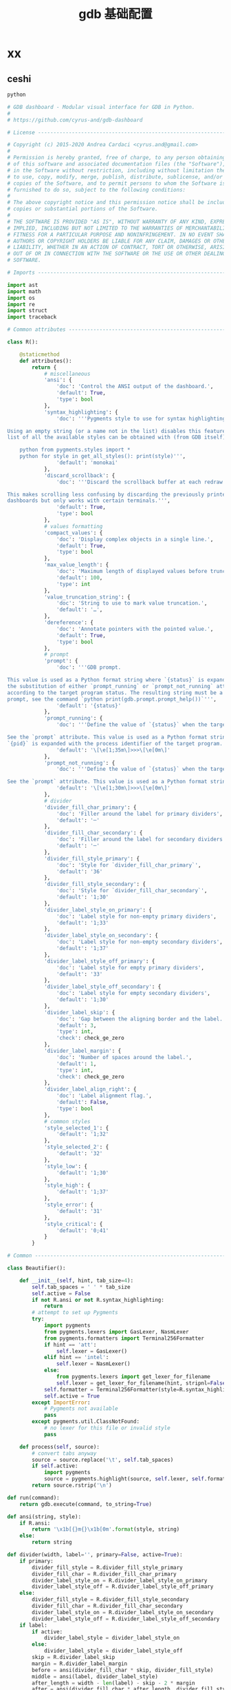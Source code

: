 #+TITLE:  gdb 基础配置
#+AUTHOR: 孙建康（rising.lambda）
#+EMAIL:  rising.lambda@gmail.com

#+DESCRIPTION: Gdb base config
#+PROPERTY:    header-args        :results silent   :eval no-export   :comments org
#+PROPERTY:    header-args        :mkdirp yes
#+OPTIONS:     num:nil toc:nil todo:nil tasks:nil tags:nil
#+OPTIONS:     skip:nil author:nil email:nil creator:nil timestamp:nil
#+INFOJS_OPT:  view:nil toc:nil ltoc:t mouse:underline buttons:0 path:http://orgmode.org/org-info.js

* xx

** ceshi
#+BEGIN_SRC python :eval never :tangle ~/.gdbinit :noweb yes
python

# GDB dashboard - Modular visual interface for GDB in Python.
#
# https://github.com/cyrus-and/gdb-dashboard

# License ----------------------------------------------------------------------

# Copyright (c) 2015-2020 Andrea Cardaci <cyrus.and@gmail.com>
#
# Permission is hereby granted, free of charge, to any person obtaining a copy
# of this software and associated documentation files (the "Software"), to deal
# in the Software without restriction, including without limitation the rights
# to use, copy, modify, merge, publish, distribute, sublicense, and/or sell
# copies of the Software, and to permit persons to whom the Software is
# furnished to do so, subject to the following conditions:
#
# The above copyright notice and this permission notice shall be included in all
# copies or substantial portions of the Software.
#
# THE SOFTWARE IS PROVIDED "AS IS", WITHOUT WARRANTY OF ANY KIND, EXPRESS OR
# IMPLIED, INCLUDING BUT NOT LIMITED TO THE WARRANTIES OF MERCHANTABILITY,
# FITNESS FOR A PARTICULAR PURPOSE AND NONINFRINGEMENT. IN NO EVENT SHALL THE
# AUTHORS OR COPYRIGHT HOLDERS BE LIABLE FOR ANY CLAIM, DAMAGES OR OTHER
# LIABILITY, WHETHER IN AN ACTION OF CONTRACT, TORT OR OTHERWISE, ARISING FROM,
# OUT OF OR IN CONNECTION WITH THE SOFTWARE OR THE USE OR OTHER DEALINGS IN THE
# SOFTWARE.

# Imports ----------------------------------------------------------------------

import ast
import math
import os
import re
import struct
import traceback

# Common attributes ------------------------------------------------------------

class R():

    @staticmethod
    def attributes():
        return {
            # miscellaneous
            'ansi': {
                'doc': 'Control the ANSI output of the dashboard.',
                'default': True,
                'type': bool
            },
            'syntax_highlighting': {
                'doc': '''Pygments style to use for syntax highlighting.

Using an empty string (or a name not in the list) disables this feature. The
list of all the available styles can be obtained with (from GDB itself):

    python from pygments.styles import *
    python for style in get_all_styles(): print(style)''',
                'default': 'monokai'
            },
            'discard_scrollback': {
                'doc': '''Discard the scrollback buffer at each redraw.

This makes scrolling less confusing by discarding the previously printed
dashboards but only works with certain terminals.''',
                'default': True,
                'type': bool
            },
            # values formatting
            'compact_values': {
                'doc': 'Display complex objects in a single line.',
                'default': True,
                'type': bool
            },
            'max_value_length': {
                'doc': 'Maximum length of displayed values before truncation.',
                'default': 100,
                'type': int
            },
            'value_truncation_string': {
                'doc': 'String to use to mark value truncation.',
                'default': '…',
            },
            'dereference': {
                'doc': 'Annotate pointers with the pointed value.',
                'default': True,
                'type': bool
            },
            # prompt
            'prompt': {
                'doc': '''GDB prompt.

This value is used as a Python format string where `{status}` is expanded with
the substitution of either `prompt_running` or `prompt_not_running` attributes,
according to the target program status. The resulting string must be a valid GDB
prompt, see the command `python print(gdb.prompt.prompt_help())`''',
                'default': '{status}'
            },
            'prompt_running': {
                'doc': '''Define the value of `{status}` when the target program is running.

See the `prompt` attribute. This value is used as a Python format string where
`{pid}` is expanded with the process identifier of the target program.''',
                'default': '\[\e[1;35m\]>>>\[\e[0m\]'
            },
            'prompt_not_running': {
                'doc': '''Define the value of `{status}` when the target program is running.

See the `prompt` attribute. This value is used as a Python format string.''',
                'default': '\[\e[1;30m\]>>>\[\e[0m\]'
            },
            # divider
            'divider_fill_char_primary': {
                'doc': 'Filler around the label for primary dividers',
                'default': '─'
            },
            'divider_fill_char_secondary': {
                'doc': 'Filler around the label for secondary dividers',
                'default': '─'
            },
            'divider_fill_style_primary': {
                'doc': 'Style for `divider_fill_char_primary`',
                'default': '36'
            },
            'divider_fill_style_secondary': {
                'doc': 'Style for `divider_fill_char_secondary`',
                'default': '1;30'
            },
            'divider_label_style_on_primary': {
                'doc': 'Label style for non-empty primary dividers',
                'default': '1;33'
            },
            'divider_label_style_on_secondary': {
                'doc': 'Label style for non-empty secondary dividers',
                'default': '1;37'
            },
            'divider_label_style_off_primary': {
                'doc': 'Label style for empty primary dividers',
                'default': '33'
            },
            'divider_label_style_off_secondary': {
                'doc': 'Label style for empty secondary dividers',
                'default': '1;30'
            },
            'divider_label_skip': {
                'doc': 'Gap between the aligning border and the label.',
                'default': 3,
                'type': int,
                'check': check_ge_zero
            },
            'divider_label_margin': {
                'doc': 'Number of spaces around the label.',
                'default': 1,
                'type': int,
                'check': check_ge_zero
            },
            'divider_label_align_right': {
                'doc': 'Label alignment flag.',
                'default': False,
                'type': bool
            },
            # common styles
            'style_selected_1': {
                'default': '1;32'
            },
            'style_selected_2': {
                'default': '32'
            },
            'style_low': {
                'default': '1;30'
            },
            'style_high': {
                'default': '1;37'
            },
            'style_error': {
                'default': '31'
            },
            'style_critical': {
                'default': '0;41'
            }
        }

# Common -----------------------------------------------------------------------

class Beautifier():

    def __init__(self, hint, tab_size=4):
        self.tab_spaces = ' ' * tab_size
        self.active = False
        if not R.ansi or not R.syntax_highlighting:
            return
        # attempt to set up Pygments
        try:
            import pygments
            from pygments.lexers import GasLexer, NasmLexer
            from pygments.formatters import Terminal256Formatter
            if hint == 'att':
                self.lexer = GasLexer()
            elif hint == 'intel':
                self.lexer = NasmLexer()
            else:
                from pygments.lexers import get_lexer_for_filename
                self.lexer = get_lexer_for_filename(hint, stripnl=False)
            self.formatter = Terminal256Formatter(style=R.syntax_highlighting)
            self.active = True
        except ImportError:
            # Pygments not available
            pass
        except pygments.util.ClassNotFound:
            # no lexer for this file or invalid style
            pass

    def process(self, source):
        # convert tabs anyway
        source = source.replace('\t', self.tab_spaces)
        if self.active:
            import pygments
            source = pygments.highlight(source, self.lexer, self.formatter)
        return source.rstrip('\n')

def run(command):
    return gdb.execute(command, to_string=True)

def ansi(string, style):
    if R.ansi:
        return '\x1b[{}m{}\x1b[0m'.format(style, string)
    else:
        return string

def divider(width, label='', primary=False, active=True):
    if primary:
        divider_fill_style = R.divider_fill_style_primary
        divider_fill_char = R.divider_fill_char_primary
        divider_label_style_on = R.divider_label_style_on_primary
        divider_label_style_off = R.divider_label_style_off_primary
    else:
        divider_fill_style = R.divider_fill_style_secondary
        divider_fill_char = R.divider_fill_char_secondary
        divider_label_style_on = R.divider_label_style_on_secondary
        divider_label_style_off = R.divider_label_style_off_secondary
    if label:
        if active:
            divider_label_style = divider_label_style_on
        else:
            divider_label_style = divider_label_style_off
        skip = R.divider_label_skip
        margin = R.divider_label_margin
        before = ansi(divider_fill_char * skip, divider_fill_style)
        middle = ansi(label, divider_label_style)
        after_length = width - len(label) - skip - 2 * margin
        after = ansi(divider_fill_char * after_length, divider_fill_style)
        if R.divider_label_align_right:
            before, after = after, before
        return ''.join([before, ' ' * margin, middle, ' ' * margin, after])
    else:
        return ansi(divider_fill_char * width, divider_fill_style)

def check_gt_zero(x):
    return x > 0

def check_ge_zero(x):
    return x >= 0

def to_unsigned(value, size=8):
    # values from GDB can be used transparently but are not suitable for
    # being printed as unsigned integers, so a conversion is needed
    mask = (2 ** (size * 8)) - 1
    return int(value.cast(gdb.Value(mask).type)) & mask

def to_string(value):
    # attempt to convert an inferior value to string; OK when (Python 3 ||
    # simple ASCII); otherwise (Python 2.7 && not ASCII) encode the string as
    # utf8
    try:
        value_string = str(value)
    except UnicodeEncodeError:
        value_string = unicode(value).encode('utf8')
    except gdb.error as e:
        value_string = ansi(e, R.style_error)
    return value_string

def format_address(address):
    pointer_size = gdb.parse_and_eval('$pc').type.sizeof
    return ('0x{{:0{}x}}').format(pointer_size * 2).format(address)

def format_value(value, compact=None):
    # format references as referenced values
    # (TYPE_CODE_RVALUE_REF is not supported by old GDB)
    if value.type.code in (getattr(gdb, 'TYPE_CODE_REF', None),
                           getattr(gdb, 'TYPE_CODE_RVALUE_REF', None)):
        try:
            value = value.referenced_value()
        except gdb.error as e:
            return ansi(e, R.style_error)
    # format the value
    out = to_string(value)
    # dereference up to the actual value if requested
    if R.dereference and value.type.code == gdb.TYPE_CODE_PTR:
        while value.type.code == gdb.TYPE_CODE_PTR:
            try:
                value = value.dereference()
            except gdb.error as e:
                break
        else:
            formatted = to_string(value)
            out += '{} {}'.format(ansi(':', R.style_low), formatted)
    # compact the value
    if compact is not None and compact or R.compact_values:
        out = re.sub(r'$\s*', '', out, flags=re.MULTILINE)
    # truncate the value
    if R.max_value_length > 0 and len(out) > R.max_value_length:
        out = out[0:R.max_value_length] + ansi(R.value_truncation_string, R.style_critical)
    return out

# XXX parsing the output of `info breakpoints` is apparently the best option
# right now, see: https://sourceware.org/bugzilla/show_bug.cgi?id=18385
# XXX GDB version 7.11 (quire recent) does not have the pending field, so
# fall back to the parsed information
def fetch_breakpoints(watchpoints=False, pending=False):
    # fetch breakpoints addresses
    parsed_breakpoints = dict()
    for line in run('info breakpoints').split('\n'):
        # just keep numbered lines
        if not line or not line[0].isdigit():
            continue
        # extract breakpoint number, address and pending status
        fields = line.split()
        number = int(fields[0].split('.')[0])
        try:
            if len(fields) >= 5 and fields[1] == 'breakpoint':
                # multiple breakpoints have no address yet
                is_pending = fields[4] == '<PENDING>'
                is_multiple = fields[4] == '<MULTIPLE>'
                address = None if is_multiple or is_pending else int(fields[4], 16)
                is_enabled = fields[3] == 'y'
                address_info = address, is_enabled
                parsed_breakpoints[number] = [address_info], is_pending
            elif len(fields) >= 3 and number in parsed_breakpoints:
                # add this address to the list of multiple locations
                address = int(fields[2], 16)
                is_enabled = fields[1] == 'y'
                address_info = address, is_enabled
                parsed_breakpoints[number][0].append(address_info)
            else:
                # watchpoints
                parsed_breakpoints[number] = [], False
        except ValueError:
            pass
    # fetch breakpoints from the API and complement with address and source
    # information
    breakpoints = []
    # XXX in older versions gdb.breakpoints() returns None
    for gdb_breakpoint in gdb.breakpoints() or []:
        addresses, is_pending = parsed_breakpoints[gdb_breakpoint.number]
        is_pending = getattr(gdb_breakpoint, 'pending', is_pending)
        if not pending and is_pending:
            continue
        if not watchpoints and gdb_breakpoint.type != gdb.BP_BREAKPOINT:
            continue
        # add useful fields to the object
        breakpoint = dict()
        breakpoint['number'] = gdb_breakpoint.number
        breakpoint['type'] = gdb_breakpoint.type
        breakpoint['enabled'] = gdb_breakpoint.enabled
        breakpoint['location'] = gdb_breakpoint.location
        breakpoint['expression'] = gdb_breakpoint.expression
        breakpoint['condition'] = gdb_breakpoint.condition
        breakpoint['temporary'] = gdb_breakpoint.temporary
        breakpoint['hit_count'] = gdb_breakpoint.hit_count
        breakpoint['pending'] = is_pending
        # add addresses and source information
        breakpoint['addresses'] = []
        for address, is_enabled in addresses:
            if address:
                sal = gdb.find_pc_line(address)
            breakpoint['addresses'].append({
                'address': address,
                'enabled': is_enabled,
                'file_name': sal.symtab.filename if address and sal.symtab else None,
                'file_line': sal.line if address else None
            })
        breakpoints.append(breakpoint)
    return breakpoints

# Dashboard --------------------------------------------------------------------

class Dashboard(gdb.Command):
    '''Redisplay the dashboard.'''

    def __init__(self):
        gdb.Command.__init__(self, 'dashboard', gdb.COMMAND_USER, gdb.COMPLETE_NONE, True)
        # setup subcommands
        Dashboard.ConfigurationCommand(self)
        Dashboard.OutputCommand(self)
        Dashboard.EnabledCommand(self)
        Dashboard.LayoutCommand(self)
        # setup style commands
        Dashboard.StyleCommand(self, 'dashboard', R, R.attributes())
        # main terminal
        self.output = None
        # used to inhibit redisplays during init parsing
        self.inhibited = None
        # enabled by default
        self.enabled = None
        self.enable()

    def on_continue(self, _):
        # try to contain the GDB messages in a specified area unless the
        # dashboard is printed to a separate file (dashboard -output ...)
        if self.is_running() and not self.output:
            width, _ = Dashboard.get_term_size()
            gdb.write(Dashboard.clear_screen())
            gdb.write(divider(width, 'Output/messages', True))
            gdb.write('\n')
            gdb.flush()

    def on_stop(self, _):
        if self.is_running():
            self.render(clear_screen=False)

    def on_exit(self, _):
        if not self.is_running():
            return
        # collect all the outputs
        outputs = set()
        outputs.add(self.output)
        outputs.update(module.output for module in self.modules)
        outputs.remove(None)
        # reset the terminal status
        for output in outputs:
            try:
                with open(output, 'w') as fs:
                    fs.write(Dashboard.reset_terminal())
            except:
                # skip cleanup for invalid outputs
                pass

    def enable(self):
        if self.enabled:
            return
        self.enabled = True
        # setup events
        gdb.events.cont.connect(self.on_continue)
        gdb.events.stop.connect(self.on_stop)
        gdb.events.exited.connect(self.on_exit)

    def disable(self):
        if not self.enabled:
            return
        self.enabled = False
        # setup events
        gdb.events.cont.disconnect(self.on_continue)
        gdb.events.stop.disconnect(self.on_stop)
        gdb.events.exited.disconnect(self.on_exit)

    def load_modules(self, modules):
        self.modules = []
        for module in modules:
            info = Dashboard.ModuleInfo(self, module)
            self.modules.append(info)

    def redisplay(self, style_changed=False):
        # manually redisplay the dashboard
        if self.is_running() and not self.inhibited:
            self.render(True, style_changed)

    def inferior_pid(self):
        return gdb.selected_inferior().pid

    def is_running(self):
        return self.inferior_pid() != 0

    def render(self, clear_screen, style_changed=False):
        # fetch module content and info
        all_disabled = True
        display_map = dict()
        for module in self.modules:
            # fall back to the global value
            output = module.output or self.output
            # add the instance or None if disabled
            if module.enabled:
                all_disabled = False
                instance = module.instance
            else:
                instance = None
            display_map.setdefault(output, []).append(instance)
        # process each display info
        for output, instances in display_map.items():
            try:
                buf = ''
                # use GDB stream by default
                fs = None
                if output:
                    fs = open(output, 'w')
                    fd = fs.fileno()
                    fs.write(Dashboard.setup_terminal())
                else:
                    fs = gdb
                    fd = 1  # stdout
                # get the terminal size (default main terminal if either the
                # output is not a file)
                try:
                    width, height = Dashboard.get_term_size(fd)
                except:
                    width, height = Dashboard.get_term_size()
                # clear the "screen" if requested for the main terminal,
                # auxiliary terminals are always cleared
                if fs is not gdb or clear_screen:
                    buf += Dashboard.clear_screen()
                # show message if all the modules in this output are disabled
                if not any(instances):
                    # write the error message
                    buf += divider(width, 'Warning', True)
                    buf += '\n'
                    if self.modules:
                        buf += 'No module to display (see `dashboard -layout`)'
                    else:
                        buf += 'No module loaded'
                    # write the terminator only in the main terminal
                    buf += '\n'
                    if fs is gdb:
                        buf += divider(width, primary=True)
                        buf += '\n'
                    fs.write(buf)
                    continue
                # process all the modules for that output
                for n, instance in enumerate(instances, 1):
                    # skip disabled modules
                    if not instance:
                        continue
                    try:
                        # ask the module to generate the content
                        lines = instance.lines(width, height, style_changed)
                    except Exception as e:
                        # allow to continue on exceptions in modules
                        stacktrace = traceback.format_exc().strip()
                        lines = [ansi(stacktrace, R.style_error)]
                    # create the divider accordingly
                    div = divider(width, instance.label(), True, lines)
                    # write the data
                    buf += '\n'.join([div] + lines)
                    # write the newline for all but last unless main terminal
                    if n != len(instances) or fs is gdb:
                        buf += '\n'
                # write the final newline and the terminator only if it is the
                # main terminal to allow the prompt to display correctly (unless
                # there are no modules to display)
                if fs is gdb and not all_disabled:
                    buf += divider(width, primary=True)
                    buf += '\n'
                fs.write(buf)
            except Exception as e:
                cause = traceback.format_exc().strip()
                Dashboard.err('Cannot write the dashboard\n{}'.format(cause))
            finally:
                # don't close gdb stream
                if fs and fs is not gdb:
                    fs.close()

# Utility methods --------------------------------------------------------------

    @staticmethod
    def start():
        # initialize the dashboard
        dashboard = Dashboard()
        Dashboard.set_custom_prompt(dashboard)
        # parse Python inits, load modules then parse GDB inits
        dashboard.inhibited = True
        Dashboard.parse_inits(True)
        modules = Dashboard.get_modules()
        dashboard.load_modules(modules)
        Dashboard.parse_inits(False)
        dashboard.inhibited = False
        # GDB overrides
        run('set pagination off')
        # display if possible (program running and not explicitly disabled by
        # some configuration file)
        if dashboard.enabled:
            dashboard.redisplay()

    @staticmethod
    def get_term_size(fd=1):  # defaults to the main terminal
        try:
            if sys.platform == 'win32':
                import curses
                # XXX always neglects the fd parameter
                height, width = curses.initscr().getmaxyx()
                curses.endwin()
                return int(width), int(height)
            else:
                import termios
                import fcntl
                # first 2 shorts (4 byte) of struct winsize
                raw = fcntl.ioctl(fd, termios.TIOCGWINSZ, ' ' * 4)
                height, width = struct.unpack('hh', raw)
                return int(width), int(height)
        except (ImportError, OSError):
            # this happens when no curses library is found on windows or when
            # the terminal is not properly configured
            return 80, 24  # hardcoded fallback value

    @staticmethod
    def set_custom_prompt(dashboard):
        def custom_prompt(_):
            # render thread status indicator
            if dashboard.is_running():
                pid = dashboard.inferior_pid()
                status = R.prompt_running.format(pid=pid)
            else:
                status = R.prompt_not_running
            # build prompt
            prompt = R.prompt.format(status=status)
            prompt = gdb.prompt.substitute_prompt(prompt)
            return prompt + ' '  # force trailing space
        gdb.prompt_hook = custom_prompt

    @staticmethod
    def parse_inits(python):
        for root, dirs, files in os.walk(os.path.expanduser('~/.gdbinit.d/')):
            dirs.sort()
            for init in sorted(files):
                path = os.path.join(root, init)
                _, ext = os.path.splitext(path)
                # either load Python files or GDB
                if python == (ext == '.py'):
                    gdb.execute('source ' + path)

    @staticmethod
    def get_modules():
        # scan the scope for modules
        modules = []
        for name in globals():
            obj = globals()[name]
            try:
                if issubclass(obj, Dashboard.Module):
                    modules.append(obj)
            except TypeError:
                continue
        # sort modules alphabetically
        modules.sort(key=lambda x: x.__name__)
        return modules

    @staticmethod
    def create_command(name, invoke, doc, is_prefix, complete=None):
        Class = type('', (gdb.Command,), {'invoke': invoke, '__doc__': doc})
        Class(name, gdb.COMMAND_USER, complete or gdb.COMPLETE_NONE, is_prefix)

    @staticmethod
    def err(string):
        print(ansi(string, R.style_error))

    @staticmethod
    def complete(word, candidates):
        return filter(lambda candidate: candidate.startswith(word), candidates)

    @staticmethod
    def parse_arg(arg):
        # encode unicode GDB command arguments as utf8 in Python 2.7
        if type(arg) is not str:
            arg = arg.encode('utf8')
        return arg

    @staticmethod
    def clear_screen():
        # ANSI: move the cursor to top-left corner and clear the screen
        # (optionally also clear the scrollback buffer if supported by the
        # terminal)
        return '\x1b[H\x1b[J' + '\x1b[3J' if R.discard_scrollback else ''

    @staticmethod
    def setup_terminal():
        # ANSI: enable alternative screen buffer and hide cursor
        return '\x1b[?1049h\x1b[?25l'

    @staticmethod
    def reset_terminal():
        # ANSI: disable alternative screen buffer and show cursor
        return '\x1b[?1049l\x1b[?25h'

# Module descriptor ------------------------------------------------------------

    class ModuleInfo:

        def __init__(self, dashboard, module):
            self.name = module.__name__.lower()  # from class to module name
            self.enabled = True
            self.output = None  # value from the dashboard by default
            self.instance = module()
            self.doc = self.instance.__doc__ or '(no documentation)'
            self.prefix = 'dashboard {}'.format(self.name)
            # add GDB commands
            self.add_main_command(dashboard)
            self.add_output_command(dashboard)
            self.add_style_command(dashboard)
            self.add_subcommands(dashboard)

        def add_main_command(self, dashboard):
            module = self
            def invoke(self, arg, from_tty, info=self):
                arg = Dashboard.parse_arg(arg)
                if arg == '':
                    info.enabled ^= True
                    if dashboard.is_running():
                        dashboard.redisplay()
                    else:
                        status = 'enabled' if info.enabled else 'disabled'
                        print('{} module {}'.format(module.name, status))
                else:
                    Dashboard.err('Wrong argument "{}"'.format(arg))
            doc_brief = 'Configure the {} module, with no arguments toggles its visibility.'.format(self.name)
            doc = '{}\n\n{}'.format(doc_brief, self.doc)
            Dashboard.create_command(self.prefix, invoke, doc, True)

        def add_output_command(self, dashboard):
            Dashboard.OutputCommand(dashboard, self.prefix, self)

        def add_style_command(self, dashboard):
            Dashboard.StyleCommand(dashboard, self.prefix, self.instance, self.instance.attributes())

        def add_subcommands(self, dashboard):
            for name, command in self.instance.commands().items():
                self.add_subcommand(dashboard, name, command)

        def add_subcommand(self, dashboard, name, command):
            action = command['action']
            doc = command['doc']
            complete = command.get('complete')
            def invoke(self, arg, from_tty, info=self):
                arg = Dashboard.parse_arg(arg)
                if info.enabled:
                    try:
                        action(arg)
                    except Exception as e:
                        Dashboard.err(e)
                        return
                    # don't catch redisplay errors
                    dashboard.redisplay()
                else:
                    Dashboard.err('Module disabled')
            prefix = '{} {}'.format(self.prefix, name)
            Dashboard.create_command(prefix, invoke, doc, False, complete)

# GDB commands -----------------------------------------------------------------

    # handler for the `dashboard` command itself
    def invoke(self, arg, from_tty):
        arg = Dashboard.parse_arg(arg)
        # show messages for checks in redisplay
        if arg != '':
            Dashboard.err('Wrong argument "{}"'.format(arg))
        elif not self.is_running():
            Dashboard.err('Is the target program running?')
        else:
            self.redisplay()

    class ConfigurationCommand(gdb.Command):
        '''Dump or save the dashboard configuration.

With an optional argument the configuration will be written to the specified
file.

This command allows to configure the dashboard live then make the changes
permanent, for example:

    dashboard -configuration ~/.gdbinit.d/init

At startup the `~/.gdbinit.d/` directory tree is walked and files are evaluated
in alphabetical order but giving priority to Python files. This is where user
configuration files must be placed.'''

        def __init__(self, dashboard):
            gdb.Command.__init__(self, 'dashboard -configuration',
                                 gdb.COMMAND_USER, gdb.COMPLETE_FILENAME)
            self.dashboard = dashboard

        def invoke(self, arg, from_tty):
            arg = Dashboard.parse_arg(arg)
            if arg:
                with open(os.path.expanduser(arg), 'w') as fs:
                    fs.write('# auto generated by GDB dashboard\n\n')
                    self.dump(fs)
            self.dump(gdb)

        def dump(self, fs):
            # dump layout
            self.dump_layout(fs)
            # dump styles
            self.dump_style(fs, R)
            for module in self.dashboard.modules:
                self.dump_style(fs, module.instance, module.prefix)
            # dump outputs
            self.dump_output(fs, self.dashboard)
            for module in self.dashboard.modules:
                self.dump_output(fs, module, module.prefix)

        def dump_layout(self, fs):
            layout = ['dashboard -layout']
            for module in self.dashboard.modules:
                mark = '' if module.enabled else '!'
                layout.append('{}{}'.format(mark, module.name))
            fs.write(' '.join(layout))
            fs.write('\n')

        def dump_style(self, fs, obj, prefix='dashboard'):
            attributes = getattr(obj, 'attributes', lambda: dict())()
            for name, attribute in attributes.items():
                real_name = attribute.get('name', name)
                default = attribute.get('default')
                value = getattr(obj, real_name)
                if value != default:
                    fs.write('{} -style {} {!r}\n'.format(prefix, name, value))

        def dump_output(self, fs, obj, prefix='dashboard'):
            output = getattr(obj, 'output')
            if output:
                fs.write('{} -output {}\n'.format(prefix, output))

    class OutputCommand(gdb.Command):
        '''Set the output file/TTY for the whole dashboard or single modules.

The dashboard/module will be written to the specified file, which will be
created if it does not exist. If the specified file identifies a terminal then
its geometry will be used, otherwise it falls back to the geometry of the main
GDB terminal.

When invoked without argument on the dashboard, the output/messages and modules
which do not specify an output themselves will be printed on standard output
(default).

When invoked without argument on a module, it will be printed where the
dashboard will be printed.

An overview of all the outputs can be obtained with the `dashboard -layout`
command.'''

        def __init__(self, dashboard, prefix=None, obj=None):
            if not prefix:
                prefix = 'dashboard'
            if not obj:
                obj = dashboard
            prefix = prefix + ' -output'
            gdb.Command.__init__(self, prefix, gdb.COMMAND_USER, gdb.COMPLETE_FILENAME)
            self.dashboard = dashboard
            self.obj = obj  # None means the dashboard itself

        def invoke(self, arg, from_tty):
            arg = Dashboard.parse_arg(arg)
            # reset the terminal status
            if self.obj.output:
                try:
                    with open(self.obj.output, 'w') as fs:
                        fs.write(Dashboard.reset_terminal())
                except:
                    # just do nothing if the file is not writable
                    pass
            # set or open the output file
            if arg == '':
                self.obj.output = None
            else:
                self.obj.output = arg
            # redisplay the dashboard in the new output
            self.dashboard.redisplay()

    class EnabledCommand(gdb.Command):
        '''Enable or disable the dashboard.

The current status is printed if no argument is present.'''

        def __init__(self, dashboard):
            gdb.Command.__init__(self, 'dashboard -enabled', gdb.COMMAND_USER)
            self.dashboard = dashboard

        def invoke(self, arg, from_tty):
            arg = Dashboard.parse_arg(arg)
            if arg == '':
                status = 'enabled' if self.dashboard.enabled else 'disabled'
                print('The dashboard is {}'.format(status))
            elif arg == 'on':
                self.dashboard.enable()
                self.dashboard.redisplay()
            elif arg == 'off':
                self.dashboard.disable()
            else:
                msg = 'Wrong argument "{}"; expecting "on" or "off"'
                Dashboard.err(msg.format(arg))

        def complete(self, text, word):
            return Dashboard.complete(word, ['on', 'off'])

    class LayoutCommand(gdb.Command):
        '''Set or show the dashboard layout.

Accepts a space-separated list of directive. Each directive is in the form
"[!]<module>". Modules in the list are placed in the dashboard in the same order
as they appear and those prefixed by "!" are disabled by default. Omitted
modules are hidden and placed at the bottom in alphabetical order.

Without arguments the current layout is shown where the first line uses the same
form expected by the input while the remaining depict the current status of
output files.

Passing `!` as a single argument resets the dashboard original layout.'''

        def __init__(self, dashboard):
            gdb.Command.__init__(self, 'dashboard -layout', gdb.COMMAND_USER)
            self.dashboard = dashboard

        def invoke(self, arg, from_tty):
            arg = Dashboard.parse_arg(arg)
            directives = str(arg).split()
            if directives:
                # apply the layout
                if directives == ['!']:
                    self.reset()
                else:
                    if not self.layout(directives):
                        return  # in case of errors
                # redisplay or otherwise notify
                if from_tty:
                    if self.dashboard.is_running():
                        self.dashboard.redisplay()
                    else:
                        self.show()
            else:
                self.show()

        def reset(self):
            modules = self.dashboard.modules
            modules.sort(key=lambda module: module.name)
            for module in modules:
                module.enabled = True

        def show(self):
            global_str = 'Dashboard'
            default = '(default TTY)'
            max_name_len = max(len(module.name) for module in self.dashboard.modules)
            max_name_len = max(max_name_len, len(global_str))
            fmt = '{{}}{{:{}s}}{{}}'.format(max_name_len + 2)
            print((fmt + '\n').format(' ', global_str, self.dashboard.output or default))
            for module in self.dashboard.modules:
                mark = ' ' if module.enabled else '!'
                style = R.style_high if module.enabled else R.style_low
                line = fmt.format(mark, module.name, module.output or default)
                print(ansi(line, style))

        def layout(self, directives):
            modules = self.dashboard.modules
            # parse and check directives
            parsed_directives = []
            selected_modules = set()
            for directive in directives:
                enabled = (directive[0] != '!')
                name = directive[not enabled:]
                if name in selected_modules:
                    Dashboard.err('Module "{}" already set'.format(name))
                    return False
                if next((False for module in modules if module.name == name), True):
                    Dashboard.err('Cannot find module "{}"'.format(name))
                    return False
                parsed_directives.append((name, enabled))
                selected_modules.add(name)
            # reset visibility
            for module in modules:
                module.enabled = False
            # move and enable the selected modules on top
            last = 0
            for name, enabled in parsed_directives:
                todo = enumerate(modules[last:], start=last)
                index = next(index for index, module in todo if name == module.name)
                modules[index].enabled = enabled
                modules.insert(last, modules.pop(index))
                last += 1
            return True

        def complete(self, text, word):
            all_modules = (m.name for m in self.dashboard.modules)
            return Dashboard.complete(word, all_modules)

    class StyleCommand(gdb.Command):
        '''Access the stylable attributes.

Without arguments print all the stylable attributes.

When only the name is specified show the current value.

With name and value set the stylable attribute. Values are parsed as Python
literals and converted to the proper type. '''

        def __init__(self, dashboard, prefix, obj, attributes):
            self.prefix = prefix + ' -style'
            gdb.Command.__init__(self, self.prefix, gdb.COMMAND_USER, gdb.COMPLETE_NONE, True)
            self.dashboard = dashboard
            self.obj = obj
            self.attributes = attributes
            self.add_styles()

        def add_styles(self):
            this = self
            for name, attribute in self.attributes.items():
                # fetch fields
                attr_name = attribute.get('name', name)
                attr_type = attribute.get('type', str)
                attr_check = attribute.get('check', lambda _: True)
                attr_default = attribute['default']
                # set the default value (coerced to the type)
                value = attr_type(attr_default)
                setattr(self.obj, attr_name, value)
                # create the command
                def invoke(self, arg, from_tty,
                           name=name,
                           attr_name=attr_name,
                           attr_type=attr_type,
                           attr_check=attr_check):
                    new_value = Dashboard.parse_arg(arg)
                    if new_value == '':
                        # print the current value
                        value = getattr(this.obj, attr_name)
                        print('{} = {!r}'.format(name, value))
                    else:
                        try:
                            # convert and check the new value
                            parsed = ast.literal_eval(new_value)
                            value = attr_type(parsed)
                            if not attr_check(value):
                                msg = 'Invalid value "{}" for "{}"'
                                raise Exception(msg.format(new_value, name))
                        except Exception as e:
                            Dashboard.err(e)
                        else:
                            # set and redisplay
                            setattr(this.obj, attr_name, value)
                            this.dashboard.redisplay(True)
                prefix = self.prefix + ' ' + name
                doc = attribute.get('doc', 'This style is self-documenting')
                Dashboard.create_command(prefix, invoke, doc, False)

        def invoke(self, arg, from_tty):
            # an argument here means that the provided attribute is invalid
            if arg:
                Dashboard.err('Invalid argument "{}"'.format(arg))
                return
            # print all the pairs
            for name, attribute in self.attributes.items():
                attr_name = attribute.get('name', name)
                value = getattr(self.obj, attr_name)
                print('{} = {!r}'.format(name, value))

# Base module ------------------------------------------------------------------

    # just a tag
    class Module():
        '''Base class for GDB dashboard modules.

        Modules are instantiated once at initialization time and kept during the
        whole the GDB session.

        The name of a module is automatically obtained by the class name.

        Optionally, a module may include a description which will appear in the
        GDB help system by specifying a Python docstring for the class. By
        convention the first line should contain a brief description.'''

        def label(self):
            '''Return the module label which will appear in the divider.'''
            pass

        def lines(self, term_width, term_height, style_changed):
            '''Return a list of strings which will form the module content.

            When a module is temporarily unable to produce its content, it
            should return an empty list; its divider will then use the styles
            with the "off" qualifier.

            term_width and term_height are the dimension of the terminal where
            this module will be displayed. If `style_changed` is `True` then
            some attributes have changed since the last time so the
            implementation may want to update its status.'''
            pass

        def attributes(self):
            '''Return the dictionary of available attributes.

            The key is the attribute name and the value is another dictionary
            with items:

            - `default` is the initial value for this attribute;

            - `doc` is the optional documentation of this attribute which will
              appear in the GDB help system;

            - `name` is the name of the attribute of the Python object (defaults
              to the key value);

            - `type` is the Python type of this attribute defaulting to the
              `str` type, it is used to coerce the value passed as an argument
              to the proper type, or raise an exception;

            - `check` is an optional control callback which accept the coerced
              value and returns `True` if the value satisfies the constraint and
              `False` otherwise.

            Those attributes can be accessed from the implementation using
            instance variables named `name`.'''
            return {}

        def commands(self):
            '''Return the dictionary of available commands.

            The key is the attribute name and the value is another dictionary
            with items:

            - `action` is the callback to be executed which accepts the raw
              input string from the GDB prompt, exceptions in these functions
              will be shown automatically to the user;

            - `doc` is the documentation of this command which will appear in
              the GDB help system;

            - `completion` is the optional completion policy, one of the
              `gdb.COMPLETE_*` constants defined in the GDB reference manual
              (https://sourceware.org/gdb/onlinedocs/gdb/Commands-In-Python.html).'''
            return {}

# Default modules --------------------------------------------------------------

class Source(Dashboard.Module):
    '''Show the program source code, if available.'''

    def __init__(self):
        self.file_name = None
        self.source_lines = []
        self.ts = None
        self.highlighted = False
        self.offset = 0

    def label(self):
        return 'Source'

    def lines(self, term_width, term_height, style_changed):
        # skip if the current thread is not stopped
        if not gdb.selected_thread().is_stopped():
            return []
        # try to fetch the current line (skip if no line information)
        sal = gdb.selected_frame().find_sal()
        current_line = sal.line
        if current_line == 0:
            return []
        # try to lookup the source file
        candidates = [
            sal.symtab.fullname(),
            sal.symtab.filename,
            # XXX GDB also uses absolute filename but it is harder to implement
            # properly and IMHO useless
            os.path.basename(sal.symtab.filename)]
        for candidate in candidates:
            file_name = candidate
            ts = None
            try:
                ts = os.path.getmtime(file_name)
                break
            except:
                # try another or delay error check to open()
                continue
        # style changed, different file name or file modified in the meanwhile
        if style_changed or file_name != self.file_name or ts and ts > self.ts:
            try:
                # reload the source file if changed
                with open(file_name) as source_file:
                    highlighter = Beautifier(file_name, self.tab_size)
                    self.highlighted = highlighter.active
                    source = highlighter.process(source_file.read())
                    self.source_lines = source.split('\n')
                # store file name and timestamp only if success to have
                # persistent errors
                self.file_name = file_name
                self.ts = ts
            except IOError as e:
                msg = 'Cannot display "{}"'.format(file_name)
                return [ansi(msg, R.style_error)]
        # compute the line range
        height = self.height or (term_height - 1)
        start = current_line - 1 - int(height / 2) + self.offset
        end = start + height
        # extra at start
        extra_start = 0
        if start < 0:
            extra_start = min(-start, height)
            start = 0
        # extra at end
        extra_end = 0
        if end > len(self.source_lines):
            extra_end = min(end - len(self.source_lines), height)
            end = len(self.source_lines)
        else:
            end = max(end, 0)
        # return the source code listing
        breakpoints = fetch_breakpoints()
        out = []
        number_format = '{{:>{}}}'.format(len(str(end)))
        for number, line in enumerate(self.source_lines[start:end], start + 1):
            # properly handle UTF-8 source files
            line = to_string(line)
            if int(number) == current_line:
                # the current line has a different style without ANSI
                if R.ansi:
                    if self.highlighted:
                        line_format = '{}' + ansi(number_format, R.style_selected_1) + '  {}'
                    else:
                        line_format = '{}' + ansi(number_format + '  {}', R.style_selected_1)
                else:
                    # just show a plain text indicator
                    line_format = '{}' + number_format + '> {}'
            else:
                line_format = '{}' + ansi(number_format, R.style_low) + '  {}'
            # check for breakpoint presence
            enabled = None
            for breakpoint in breakpoints:
                addresses = breakpoint['addresses']
                is_root_enabled = addresses[0]['enabled']
                for address in addresses:
                    # note, despite the lookup path always use the relative
                    # (sal.symtab.filename) file name to match source files with
                    # breakpoints
                    if address['file_line'] == number and address['file_name'] == sal.symtab.filename:
                        enabled = enabled or (address['enabled'] and is_root_enabled)
            if enabled is None:
                breakpoint = ' '
            else:
                breakpoint = ansi('!', R.style_critical) if enabled else ansi('-', R.style_low)
            out.append(line_format.format(breakpoint, number, line.rstrip('\n')))
        # return the output along with scroll indicators
        if len(out) <= height:
            extra = [ansi('~', R.style_low)]
            return extra_start * extra + out + extra_end * extra
        else:
            return out

    def commands(self):
        return {
            'scroll': {
                'action': self.scroll,
                'doc': 'Scroll by relative steps or reset if invoked without argument.'
            }
        }

    def attributes(self):
        return {
            'height': {
                'doc': '''Height of the module.

A value of 0 uses the whole height.''',
                'default': 10,
                'type': int,
                'check': check_ge_zero
            },
            'tab-size': {
                'doc': 'Number of spaces used to display the tab character.',
                'default': 4,
                'name': 'tab_size',
                'type': int,
                'check': check_gt_zero
            }
        }

    def scroll(self, arg):
        if arg:
            self.offset += int(arg)
        else:
            self.offset = 0

class Assembly(Dashboard.Module):
    '''Show the disassembled code surrounding the program counter.

The instructions constituting the current statement are marked, if available.'''

    def __init__(self):
        self.offset = 0
        self.cache_key = None
        self.cache_asm = None

    def label(self):
        return 'Assembly'

    def lines(self, term_width, term_height, style_changed):
        # skip if the current thread is not stopped
        if not gdb.selected_thread().is_stopped():
            return []
        # flush the cache if the style is changed
        if style_changed:
            self.cache_key = None
        # prepare the highlighter
        try:
            flavor = gdb.parameter('disassembly-flavor')
        except:
            flavor = 'att'  # not always defined (see #36)
        highlighter = Beautifier(flavor)
        # fetch the assembly code
        line_info = None
        frame = gdb.selected_frame()  # PC is here
        height = self.height or (term_height - 1)
        try:
            # disassemble the current block (if function information is
            # available then try to obtain the boundaries by looking at the
            # superblocks)
            block = frame.block()
            if frame.function():
                while block and (not block.function or block.function.name != frame.function().name):
                    block = block.superblock
                block = block or frame.block()
            asm_start = block.start
            asm_end = block.end - 1
            asm = self.fetch_asm(asm_start, asm_end, False, highlighter)
            # find the location of the PC
            pc_index = next(index for index, instr in enumerate(asm)
                            if instr['addr'] == frame.pc())
            # compute the instruction range
            start = pc_index - int(height / 2) + self.offset
            end = start + height
            # extra at start
            extra_start = 0
            if start < 0:
                extra_start = min(-start, height)
                start = 0
            # extra at end
            extra_end = 0
            if end > len(asm):
                extra_end = min(end - len(asm), height)
                end = len(asm)
            else:
                end = max(end, 0)
            # fetch actual interval
            asm = asm[start:end]
            # if there are line information then use it, it may be that
            # line_info is not None but line_info.last is None
            line_info = gdb.find_pc_line(frame.pc())
            line_info = line_info if line_info.last else None
        except (gdb.error, RuntimeError, StopIteration):
            # if it is not possible (stripped binary or the PC is not present in
            # the output of `disassemble` as per issue #31) start from PC
            try:
                extra_start = 0
                extra_end = 0
                # allow to scroll down nevertheless
                clamped_offset = min(self.offset, 0)
                asm = self.fetch_asm(frame.pc(), height - clamped_offset, True, highlighter)
                asm = asm[-clamped_offset:]
            except gdb.error as e:
                msg = '{}'.format(e)
                return [ansi(msg, R.style_error)]
        # fetch function start if available (e.g., not with @plt)
        func_start = None
        if self.show_function and frame.function():
            func_start = to_unsigned(frame.function().value())
        # compute the maximum offset size
        if asm and func_start:
            max_offset = max(len(str(abs(asm[0]['addr'] - func_start))),
                             len(str(abs(asm[-1]['addr'] - func_start))))
        # return the machine code
        breakpoints = fetch_breakpoints()
        max_length = max(instr['length'] for instr in asm) if asm else 0
        inferior = gdb.selected_inferior()
        out = []
        for index, instr in enumerate(asm):
            addr = instr['addr']
            length = instr['length']
            text = instr['asm']
            addr_str = format_address(addr)
            if self.show_opcodes:
                # fetch and format opcode
                region = inferior.read_memory(addr, length)
                opcodes = (' '.join('{:02x}'.format(ord(byte)) for byte in region))
                opcodes += (max_length - len(region)) * 3 * ' ' + '  '
            else:
                opcodes = ''
            # compute the offset if available
            if self.show_function:
                if func_start:
                    offset = '{:+d}'.format(addr - func_start)
                    offset = offset.ljust(max_offset + 1)  # sign
                    func_info = '{}{}'.format(frame.function(), offset)
                else:
                    func_info = '?'
            else:
                func_info = ''
            format_string = '{}{}{}{}{}{}'
            indicator = '  '
            text = ' ' + text
            if addr == frame.pc():
                if not R.ansi:
                    indicator = '> '
                addr_str = ansi(addr_str, R.style_selected_1)
                indicator = ansi(indicator, R.style_selected_1)
                opcodes = ansi(opcodes, R.style_selected_1)
                func_info = ansi(func_info, R.style_selected_1)
                if not highlighter.active:
                    text = ansi(text, R.style_selected_1)
            elif line_info and line_info.pc <= addr < line_info.last:
                if not R.ansi:
                    indicator = ': '
                addr_str = ansi(addr_str, R.style_selected_2)
                indicator = ansi(indicator, R.style_selected_2)
                opcodes = ansi(opcodes, R.style_selected_2)
                func_info = ansi(func_info, R.style_selected_2)
                if not highlighter.active:
                    text = ansi(text, R.style_selected_2)
            else:
                addr_str = ansi(addr_str, R.style_low)
                func_info = ansi(func_info, R.style_low)
            # check for breakpoint presence
            enabled = None
            for breakpoint in breakpoints:
                addresses = breakpoint['addresses']
                is_root_enabled = addresses[0]['enabled']
                for address in addresses:
                    if address['address'] == addr:
                        enabled = enabled or (address['enabled'] and is_root_enabled)
            if enabled is None:
                breakpoint = ' '
            else:
                breakpoint = ansi('!', R.style_critical) if enabled else ansi('-', R.style_low)
            out.append(format_string.format(breakpoint, addr_str, indicator, opcodes, func_info, text))
        # return the output along with scroll indicators
        if len(out) <= height:
            extra = [ansi('~', R.style_low)]
            return extra_start * extra + out + extra_end * extra
        else:
            return out

    def commands(self):
        return {
            'scroll': {
                'action': self.scroll,
                'doc': 'Scroll by relative steps or reset if invoked without argument.'
            }
        }

    def attributes(self):
        return {
            'height': {
                'doc': '''Height of the module.

A value of 0 uses the whole height.''',
                'default': 10,
                'type': int,
                'check': check_ge_zero
            },
            'opcodes': {
                'doc': 'Opcodes visibility flag.',
                'default': False,
                'name': 'show_opcodes',
                'type': bool
            },
            'function': {
                'doc': 'Function information visibility flag.',
                'default': True,
                'name': 'show_function',
                'type': bool
            }
        }

    def scroll(self, arg):
        if arg:
            self.offset += int(arg)
        else:
            self.offset = 0

    def fetch_asm(self, start, end_or_count, relative, highlighter):
        # fetch asm from cache or disassemble
        if self.cache_key == (start, end_or_count):
            asm = self.cache_asm
        else:
            kwargs = {
                'start_pc': start,
                'count' if relative else 'end_pc': end_or_count
            }
            asm = gdb.selected_frame().architecture().disassemble(**kwargs)
            self.cache_key = (start, end_or_count)
            self.cache_asm = asm
            # syntax highlight the cached entry
            for instr in asm:
                instr['asm'] = highlighter.process(instr['asm'])
        return asm

class Variables(Dashboard.Module):
    '''Show arguments and locals of the selected frame.'''

    def label(self):
        return 'Variables'

    def lines(self, term_width, term_height, style_changed):
        return Variables.format_frame(
            gdb.selected_frame(), self.show_arguments, self.show_locals, self.compact, self.align, self.sort)

    def attributes(self):
        return {
            'arguments': {
                'doc': 'Frame arguments visibility flag.',
                'default': True,
                'name': 'show_arguments',
                'type': bool
            },
            'locals': {
                'doc': 'Frame locals visibility flag.',
                'default': True,
                'name': 'show_locals',
                'type': bool
            },
            'compact': {
                'doc': 'Single-line display flag.',
                'default': True,
                'type': bool
            },
            'align': {
                'doc': 'Align variables in column flag (only if not compact).',
                'default': False,
                'type': bool
            },
            'sort': {
                'doc': 'Sort variables by name.',
                'default': False,
                'type': bool
            }
        }

    @staticmethod
    def format_frame(frame, show_arguments, show_locals, compact, align, sort):
        out = []
        # fetch frame arguments and locals
        decorator = gdb.FrameDecorator.FrameDecorator(frame)
        separator = ansi(', ', R.style_low)
        if show_arguments:
            def prefix(line):
                return Stack.format_line('arg', line)
            frame_args = decorator.frame_args()
            args_lines = Variables.fetch(frame, frame_args, compact, align, sort)
            if args_lines:
                if compact:
                    args_line = separator.join(args_lines)
                    single_line = prefix(args_line)
                    out.append(single_line)
                else:
                    out.extend(map(prefix, args_lines))
        if show_locals:
            def prefix(line):
                return Stack.format_line('loc', line)
            frame_locals = decorator.frame_locals()
            locals_lines = Variables.fetch(frame, frame_locals, compact, align, sort)
            if locals_lines:
                if compact:
                    locals_line = separator.join(locals_lines)
                    single_line = prefix(locals_line)
                    out.append(single_line)
                else:
                    out.extend(map(prefix, locals_lines))
        return out

    @staticmethod
    def fetch(frame, data, compact, align, sort):
        lines = []
        name_width = 0
        if align and not compact:
            name_width = max(len(str(elem.sym)) for elem in data) if data else 0
        for elem in data or []:
            name = ansi(elem.sym, R.style_high) + ' ' * (name_width - len(str(elem.sym)))
            equal = ansi('=', R.style_low)
            value = format_value(elem.sym.value(frame), compact)
            lines.append('{} {} {}'.format(name, equal, value))
        if sort:
            lines.sort()
        return lines

class Stack(Dashboard.Module):
    '''Show the current stack trace including the function name and the file location, if available.

Optionally list the frame arguments and locals too.'''

    def label(self):
        return 'Stack'

    def lines(self, term_width, term_height, style_changed):
        # skip if the current thread is not stopped
        if not gdb.selected_thread().is_stopped():
            return []
        # find the selected frame (i.e., the first to display)
        selected_index = 0
        frame = gdb.newest_frame()
        while frame:
            if frame == gdb.selected_frame():
                break
            frame = frame.older()
            selected_index += 1
        # format up to "limit" frames
        frames = []
        number = selected_index
        more = False
        while frame:
            # the first is the selected one
            selected = (len(frames) == 0)
            # fetch frame info
            style = R.style_selected_1 if selected else R.style_selected_2
            frame_id = ansi(str(number), style)
            info = Stack.get_pc_line(frame, style)
            frame_lines = []
            frame_lines.append('[{}] {}'.format(frame_id, info))
            # add frame arguments and locals
            variables = Variables.format_frame(
                frame, self.show_arguments, self.show_locals, self.compact, self.align, self.sort)
            frame_lines.extend(variables)
            # add frame
            frames.append(frame_lines)
            # next
            frame = frame.older()
            number += 1
            # check finished according to the limit
            if self.limit and len(frames) == self.limit:
                # more frames to show but limited
                if frame:
                    more = True
                break
        # format the output
        lines = []
        for frame_lines in frames:
            lines.extend(frame_lines)
        # add the placeholder
        if more:
            lines.append('[{}]'.format(ansi('+', R.style_selected_2)))
        return lines

    def attributes(self):
        return {
            'limit': {
                'doc': 'Maximum number of displayed frames (0 means no limit).',
                'default': 10,
                'type': int,
                'check': check_ge_zero
            },
            'arguments': {
                'doc': 'Frame arguments visibility flag.',
                'default': False,
                'name': 'show_arguments',
                'type': bool
            },
            'locals': {
                'doc': 'Frame locals visibility flag.',
                'default': False,
                'name': 'show_locals',
                'type': bool
            },
            'compact': {
                'doc': 'Single-line display flag.',
                'default': False,
                'type': bool
            },
            'align': {
                'doc': 'Align variables in column flag (only if not compact).',
                'default': False,
                'type': bool
            },
            'sort': {
                'doc': 'Sort variables by name.',
                'default': False,
                'type': bool
            }
        }

    @staticmethod
    def format_line(prefix, line):
        prefix = ansi(prefix, R.style_low)
        return '{} {}'.format(prefix, line)

    @staticmethod
    def get_pc_line(frame, style):
        frame_pc = ansi(format_address(frame.pc()), style)
        info = 'from {}'.format(frame_pc)
        # if a frame function symbol is available then use it to fetch the
        # current function name and address, otherwise fall back relying on the
        # frame name
        if frame.function():
            name = ansi(frame.function(), style)
            func_start = to_unsigned(frame.function().value())
            offset = ansi(str(frame.pc() - func_start), style)
            info += ' in {}+{}'.format(name, offset)
        elif frame.name():
            name = ansi(frame.name(), style)
            info += ' in {}'.format(name)
        sal = frame.find_sal()
        if sal and sal.symtab:
            file_name = ansi(sal.symtab.filename, style)
            file_line = ansi(str(sal.line), style)
            info += ' at {}:{}'.format(file_name, file_line)
        return info

class History(Dashboard.Module):
    '''List the last entries of the value history.'''

    def label(self):
        return 'History'

    def lines(self, term_width, term_height, style_changed):
        out = []
        # fetch last entries
        for i in range(-self.limit + 1, 1):
            try:
                value = format_value(gdb.history(i))
                value_id = ansi('$${}', R.style_high).format(abs(i))
                equal = ansi('=', R.style_low)
                line = '{} {} {}'.format(value_id, equal, value)
                out.append(line)
            except gdb.error:
                continue
        return out

    def attributes(self):
        return {
            'limit': {
                'doc': 'Maximum number of values to show.',
                'default': 3,
                'type': int,
                'check': check_gt_zero
            }
        }

class Memory(Dashboard.Module):
    '''Allow to inspect memory regions.'''

    DEFAULT_LENGTH = 16

    class Region():
        def __init__(self, expression, length, module):
            self.expression = expression
            self.length = length
            self.module = module
            self.original = None
            self.latest = None

        def reset(self):
            self.original = None
            self.latest = None

        def format(self, per_line):
            # fetch the memory content
            try:
                address = Memory.parse_as_address(self.expression)
                inferior = gdb.selected_inferior()
                memory = inferior.read_memory(address, self.length)
                # set the original memory snapshot if needed
                if not self.original:
                    self.original = memory
            except gdb.error as e:
                msg = 'Cannot access {} bytes starting at {}: {}'
                msg = msg.format(self.length, self.expression, e)
                return [ansi(msg, R.style_error)]
            # format the memory content
            out = []
            for i in range(0, len(memory), per_line):
                region = memory[i:i + per_line]
                pad = per_line - len(region)
                address_str = format_address(address + i)
                # compute changes
                hexa = []
                text = []
                for j in range(len(region)):
                    rel = i + j
                    byte = memory[rel]
                    hexa_byte = '{:02x}'.format(ord(byte))
                    text_byte = self.module.format_byte(byte)
                    # differences against the latest have the highest priority
                    if self.latest and memory[rel] != self.latest[rel]:
                        hexa_byte = ansi(hexa_byte, R.style_selected_1)
                        text_byte = ansi(text_byte, R.style_selected_1)
                    # cumulative changes if enabled
                    elif self.module.cumulative and memory[rel] != self.original[rel]:
                        hexa_byte = ansi(hexa_byte, R.style_selected_2)
                        text_byte = ansi(text_byte, R.style_selected_2)
                    # format the text differently for clarity
                    else:
                        text_byte = ansi(text_byte, R.style_high)
                    hexa.append(hexa_byte)
                    text.append(text_byte)
                # output the formatted line
                hexa_placeholder = ' {}'.format(self.module.placeholder[0] * 2)
                text_placeholder = self.module.placeholder[0]
                out.append('{}  {}{}  {}{}'.format(
                    ansi(address_str, R.style_low),
                    ' '.join(hexa), ansi(pad * hexa_placeholder, R.style_low),
                    ''.join(text), ansi(pad * text_placeholder, R.style_low)))
            # update the latest memory snapshot
            self.latest = memory
            return out

    def __init__(self):
        self.table = {}

    def label(self):
        return 'Memory'

    def lines(self, term_width, term_height, style_changed):
        out = []
        for expression, region in self.table.items():
            out.append(divider(term_width, expression))
            out.extend(region.format(self.get_per_line(term_width)))
        return out

    def commands(self):
        return {
            'watch': {
                'action': self.watch,
                'doc': '''Watch a memory region by expression and length.

The length defaults to 16 bytes.''',
                'complete': gdb.COMPLETE_EXPRESSION
            },
            'unwatch': {
                'action': self.unwatch,
                'doc': 'Stop watching a memory region by expression.',
                'complete': gdb.COMPLETE_EXPRESSION
            },
            'clear': {
                'action': self.clear,
                'doc': 'Clear all the watched regions.'
            }
        }

    def attributes(self):
        return {
            'cumulative': {
                'doc': 'Highlight changes cumulatively, watch again to reset.',
                'default': False,
                'type': bool
            },
            'full': {
                'doc': 'Take the whole horizontal space.',
                'default': False,
                'type': bool
            },
            'placeholder': {
                'doc': 'Placeholder used for missing items and unprintable characters.',
                'default': '·'
            }
        }

    def watch(self, arg):
        if arg:
            expression, _, length_str = arg.partition(' ')
            length = Memory.parse_as_address(length_str) if length_str else Memory.DEFAULT_LENGTH
            # keep the length when the memory is watched to reset the changes
            region = self.table.get(expression)
            if region and not length_str:
                region.reset()
            else:
                self.table[expression] = Memory.Region(expression, length, self)
        else:
            raise Exception('Specify a memory location')

    def unwatch(self, arg):
        if arg:
            try:
                del self.table[arg]
            except KeyError:
                raise Exception('Memory expression not watched')
        else:
            raise Exception('Specify a matched memory expression')

    def clear(self, arg):
        self.table.clear()

    def format_byte(self, byte):
        # `type(byte) is bytes` in Python 3
        if 0x20 < ord(byte) < 0x7f:
            return chr(ord(byte))
        else:
            return self.placeholder[0]

    def get_per_line(self, term_width):
        if self.full:
            padding = 3  # two double spaces separator (one is part of below)
            elem_size = 4 # HH + 1 space + T
            address_length = gdb.parse_and_eval('$pc').type.sizeof * 2 + 2  # 0x
            return max(int((term_width - address_length - padding) / elem_size), 1)
        else:
            return Memory.DEFAULT_LENGTH

    @staticmethod
    def parse_as_address(expression):
        value = gdb.parse_and_eval(expression)
        return to_unsigned(value)

class Registers(Dashboard.Module):
    '''Show the CPU registers and their values.'''

    def __init__(self):
        self.table = {}

    def label(self):
        return 'Registers'

    def lines(self, term_width, term_height, style_changed):
        # skip if the current thread is not stopped
        if not gdb.selected_thread().is_stopped():
            return []
        # obtain the registers to display
        if style_changed:
            self.table = {}
        if self.register_list:
            register_list = self.register_list.split()
        else:
            register_list = Registers.fetch_register_list()
        # fetch registers status
        registers = []
        for name in register_list:
            # Exclude registers with a dot '.' or parse_and_eval() will fail
            if '.' in name:
                continue
            value = gdb.parse_and_eval('${}'.format(name))
            string_value = Registers.format_value(value)
            changed = self.table and (self.table.get(name, '') != string_value)
            self.table[name] = string_value
            registers.append((name, string_value, changed))
        # compute lengths considering an extra space between and around the
        # entries (hence the +2 and term_width - 1)
        max_name = max(len(name) for name, _, _ in registers)
        max_value = max(len(value) for _, value, _ in registers)
        max_width = max_name + max_value + 2
        columns = min(int((term_width - 1) / max_width) or 1, len(registers))
        rows = int(math.ceil(float(len(registers)) / columns))
        # build the registers matrix
        if self.column_major:
            matrix = list(registers[i:i + rows] for i in range(0, len(registers), rows))
        else:
            matrix = list(registers[i::columns] for i in range(columns))
        # compute the lengths column wise
        max_names_column = list(max(len(name) for name, _, _ in column) for column in matrix)
        max_values_column = list(max(len(value) for _, value, _ in column) for column in matrix)
        line_length = sum(max_names_column) + columns + sum(max_values_column)
        extra = term_width - line_length
        # compute padding as if there were one more column
        base_padding = int(extra / (columns + 1))
        padding_column = [base_padding] * columns
        # distribute the remainder among columns giving the precedence to
        # internal padding
        rest = extra % (columns + 1)
        while rest:
            padding_column[rest % columns] += 1
            rest -= 1
        # format the registers
        out = [''] * rows
        for i, column in enumerate(matrix):
            max_name = max_names_column[i]
            max_value = max_values_column[i]
            for j, (name, value, changed) in enumerate(column):
                name = ' ' * (max_name - len(name)) + ansi(name, R.style_low)
                style = R.style_selected_1 if changed else ''
                value = ansi(value, style) + ' ' * (max_value - len(value))
                padding = ' ' * padding_column[i]
                item = '{}{} {}'.format(padding, name, value)
                out[j] += item
        return out

    def attributes(self):
        return {
            'column-major': {
                'doc': 'Show registers in columns instead of rows.',
                'default': False,
                'name': 'column_major',
                'type': bool
            },
            'list': {
                'doc': '''String of space-separated register names to display.

The empty list (default) causes to show all the available registers.''',
                'default': '',
                'name': 'register_list',
            }
        }

    @staticmethod
    def format_value(value):
        try:
            if value.type.code in [gdb.TYPE_CODE_INT, gdb.TYPE_CODE_PTR]:
                int_value = to_unsigned(value, value.type.sizeof)
                value_format = '0x{{:0{}x}}'.format(2 * value.type.sizeof)
                return value_format.format(int_value)
        except (gdb.error, ValueError):
            # convert to unsigned but preserve code and flags information
            pass
        return str(value)

    @staticmethod
    def fetch_register_list(*match_groups):
        names = []
        for line in run('maintenance print register-groups').split('\n'):
            fields = line.split()
            if len(fields) != 7:
                continue
            name, _, _, _, _, _, groups = fields
            if not re.match('\w', name):
                continue
            for group in groups.split(','):
                if group in (match_groups or ('general',)):
                    names.append(name)
                    break
        return names

class Threads(Dashboard.Module):
    '''List the currently available threads.'''

    def label(self):
        return 'Threads'

    def lines(self, term_width, term_height, style_changed):
        out = []
        selected_thread = gdb.selected_thread()
        # do not restore the selected frame if the thread is not stopped
        restore_frame = gdb.selected_thread().is_stopped()
        if restore_frame:
            selected_frame = gdb.selected_frame()
        # fetch the thread list
        threads = []
        for inferior in gdb.inferiors():
            if self.all_inferiors or inferior == gdb.selected_inferior():
                threads += gdb.Inferior.threads(inferior)
        for thread in threads:
            # skip running threads if requested
            if self.skip_running and thread.is_running():
                continue
            is_selected = (thread.ptid == selected_thread.ptid)
            style = R.style_selected_1 if is_selected else R.style_selected_2
            if self.all_inferiors:
                number = '{}.{}'.format(thread.inferior.num, thread.num)
            else:
                number = str(thread.num)
            number = ansi(number, style)
            tid = ansi(str(thread.ptid[1] or thread.ptid[2]), style)
            info = '[{}] id {}'.format(number, tid)
            if thread.name:
                info += ' name {}'.format(ansi(thread.name, style))
            # switch thread to fetch info (unless is running in non-stop mode)
            try:
                thread.switch()
                frame = gdb.newest_frame()
                info += ' ' + Stack.get_pc_line(frame, style)
            except gdb.error:
                info += ' (running)'
            out.append(info)
        # restore thread and frame
        selected_thread.switch()
        if restore_frame:
            selected_frame.select()
        return out

    def attributes(self):
        return {
            'skip-running': {
                'doc': 'Skip running threads.',
                'default': False,
                'name': 'skip_running',
                'type': bool
            },
            'all-inferiors': {
                'doc': 'Show threads from all inferiors.',
                'default': False,
                'name': 'all_inferiors',
                'type': bool
            },
        }

class Expressions(Dashboard.Module):
    '''Watch user expressions.'''

    def __init__(self):
        self.table = set()

    def label(self):
        return 'Expressions'

    def lines(self, term_width, term_height, style_changed):
        out = []
        label_width = 0
        if self.align:
            label_width = max(len(expression) for expression in self.table) if self.table else 0
        default_radix = Expressions.get_default_radix()
        for expression in self.table:
            label = expression
            match = re.match('^/(\d+) +(.+)$', expression)
            try:
                if match:
                    radix, expression = match.groups()
                    run('set output-radix {}'.format(radix))
                value = format_value(gdb.parse_and_eval(expression))
            except gdb.error as e:
                value = ansi(e, R.style_error)
            finally:
                if match:
                    run('set output-radix {}'.format(default_radix))
            label = ansi(expression, R.style_high) + ' ' * (label_width - len(expression))
            equal = ansi('=', R.style_low)
            out.append('{} {} {}'.format(label, equal, value))
        return out

    def commands(self):
        return {
            'watch': {
                'action': self.watch,
                'doc': 'Watch an expression using the format `[/<radix>] <expression>`.',
                'complete': gdb.COMPLETE_EXPRESSION
            },
            'unwatch': {
                'action': self.unwatch,
                'doc': 'Stop watching an expression.',
                'complete': gdb.COMPLETE_EXPRESSION
            },
            'clear': {
                'action': self.clear,
                'doc': 'Clear all the watched expressions.'
            }
        }

    def attributes(self):
        return {
            'align': {
                'doc': 'Align variables in column flag.',
                'default': False,
                'type': bool
            }
        }

    def watch(self, arg):
        if arg:
            self.table.add(arg)
        else:
            raise Exception('Specify an expression')

    def unwatch(self, arg):
        if arg:
            try:
                self.table.remove(arg)
            except:
                raise Exception('Expression not watched')
        else:
            raise Exception('Specify an expression')

    def clear(self, arg):
        self.table.clear()

    @staticmethod
    def get_default_radix():
        try:
            return gdb.parameter('output-radix')
        except RuntimeError:
            # XXX this is a fix for GDB <8.1.x see #161
            message = run('show output-radix')
            match = re.match('^Default output radix for printing of values is (\d+)\.$', message)
            return match.groups()[0] if match else 10  # fallback

class Breakpoints(Dashboard.Module):
    '''Display the breakpoints list.'''

    NAMES = {
        gdb.BP_BREAKPOINT: 'break',
        gdb.BP_WATCHPOINT: 'watch',
        gdb.BP_HARDWARE_WATCHPOINT: 'write watch',
        gdb.BP_READ_WATCHPOINT: 'read watch',
        gdb.BP_ACCESS_WATCHPOINT: 'access watch'
    }

    def label(self):
        return 'Breakpoints'

    def lines(self, term_width, term_height, style_changed):
        out = []
        breakpoints = fetch_breakpoints(watchpoints=True, pending=self.show_pending)
        for breakpoint in breakpoints:
            sub_lines = []
            # format common information
            style = R.style_selected_1 if breakpoint['enabled'] else R.style_selected_2
            number = ansi(breakpoint['number'], style)
            bp_type = ansi(Breakpoints.NAMES[breakpoint['type']], style)
            if breakpoint['temporary']:
                bp_type = bp_type + ' {}'.format(ansi('once', style))
            if not R.ansi and breakpoint['enabled']:
                bp_type = 'disabled ' + bp_type
            line = '[{}] {}'.format(number, bp_type)
            if breakpoint['type'] == gdb.BP_BREAKPOINT:
                for i, address in enumerate(breakpoint['addresses']):
                    addr = address['address']
                    if i == 0 and addr:
                        # this is a regular breakpoint
                        line += ' at {}'.format(ansi(format_address(addr), style))
                        # format source information
                        file_name = address.get('file_name')
                        file_line = address.get('file_line')
                        if file_name and file_line:
                            file_name = ansi(file_name, style)
                            file_line = ansi(file_line, style)
                            line += ' in {}:{}'.format(file_name, file_line)
                    elif i > 0:
                        # this is a sub breakpoint
                        sub_style = R.style_selected_1 if address['enabled'] else R.style_selected_2
                        sub_number = ansi('{}.{}'.format(breakpoint['number'], i), sub_style)
                        sub_line = '[{}]'.format(sub_number)
                        sub_line += ' at {}'.format(ansi(format_address(addr), sub_style))
                        # format source information
                        file_name = address.get('file_name')
                        file_line = address.get('file_line')
                        if file_name and file_line:
                            file_name = ansi(file_name, sub_style)
                            file_line = ansi(file_line, sub_style)
                            sub_line += ' in {}:{}'.format(file_name, file_line)
                        sub_lines += [sub_line]
                # format user location
                location = breakpoint['location']
                line += ' for {}'.format(ansi(location, style))
            else:
                # format user expression
                expression = breakpoint['expression']
                line += ' for {}'.format(ansi(expression, style))
            # format condition
            condition = breakpoint['condition']
            if condition:
                line += ' if {}'.format(ansi(condition, style))
            # format hit count
            hit_count = breakpoint['hit_count']
            if hit_count:
                word = 'time{}'.format('s' if hit_count > 1 else '')
                line += ' hit {} {}'.format(ansi(breakpoint['hit_count'], style), word)
            # append the main line and possibly sub breakpoints
            out.append(line)
            out.extend(sub_lines)
        return out

    def attributes(self):
        return {
            'pending': {
                'doc': 'Also show pending breakpoints.',
                'default': True,
                'name': 'show_pending',
                'type': bool
            }
        }

# XXX traceback line numbers in this Python block must be increased by 1
end

# Better GDB defaults ----------------------------------------------------------

set history save
set verbose off
set print pretty on
set print array off
set print array-indexes on
set python print-stack full

# Start ------------------------------------------------------------------------

python Dashboard.start()

# File variables ---------------------------------------------------------------

# vim: filetype=python
<<customized>>
#+END_SRC
** init file for gdb
#+BEGIN_SRC conf :exports code :noweb-ref customized
  # 开启项目特定的 gdbinit 配置
  set auto-load local-gdbinit

  set confirm off
  set verbose off

  # Display instructions in Intel format
  set disassembly-flavor intel

  set print pretty on

  set history save on
  set history size unlimited
  set history expansion on
  set history remove-duplicates unlimited
#+END_SRC
